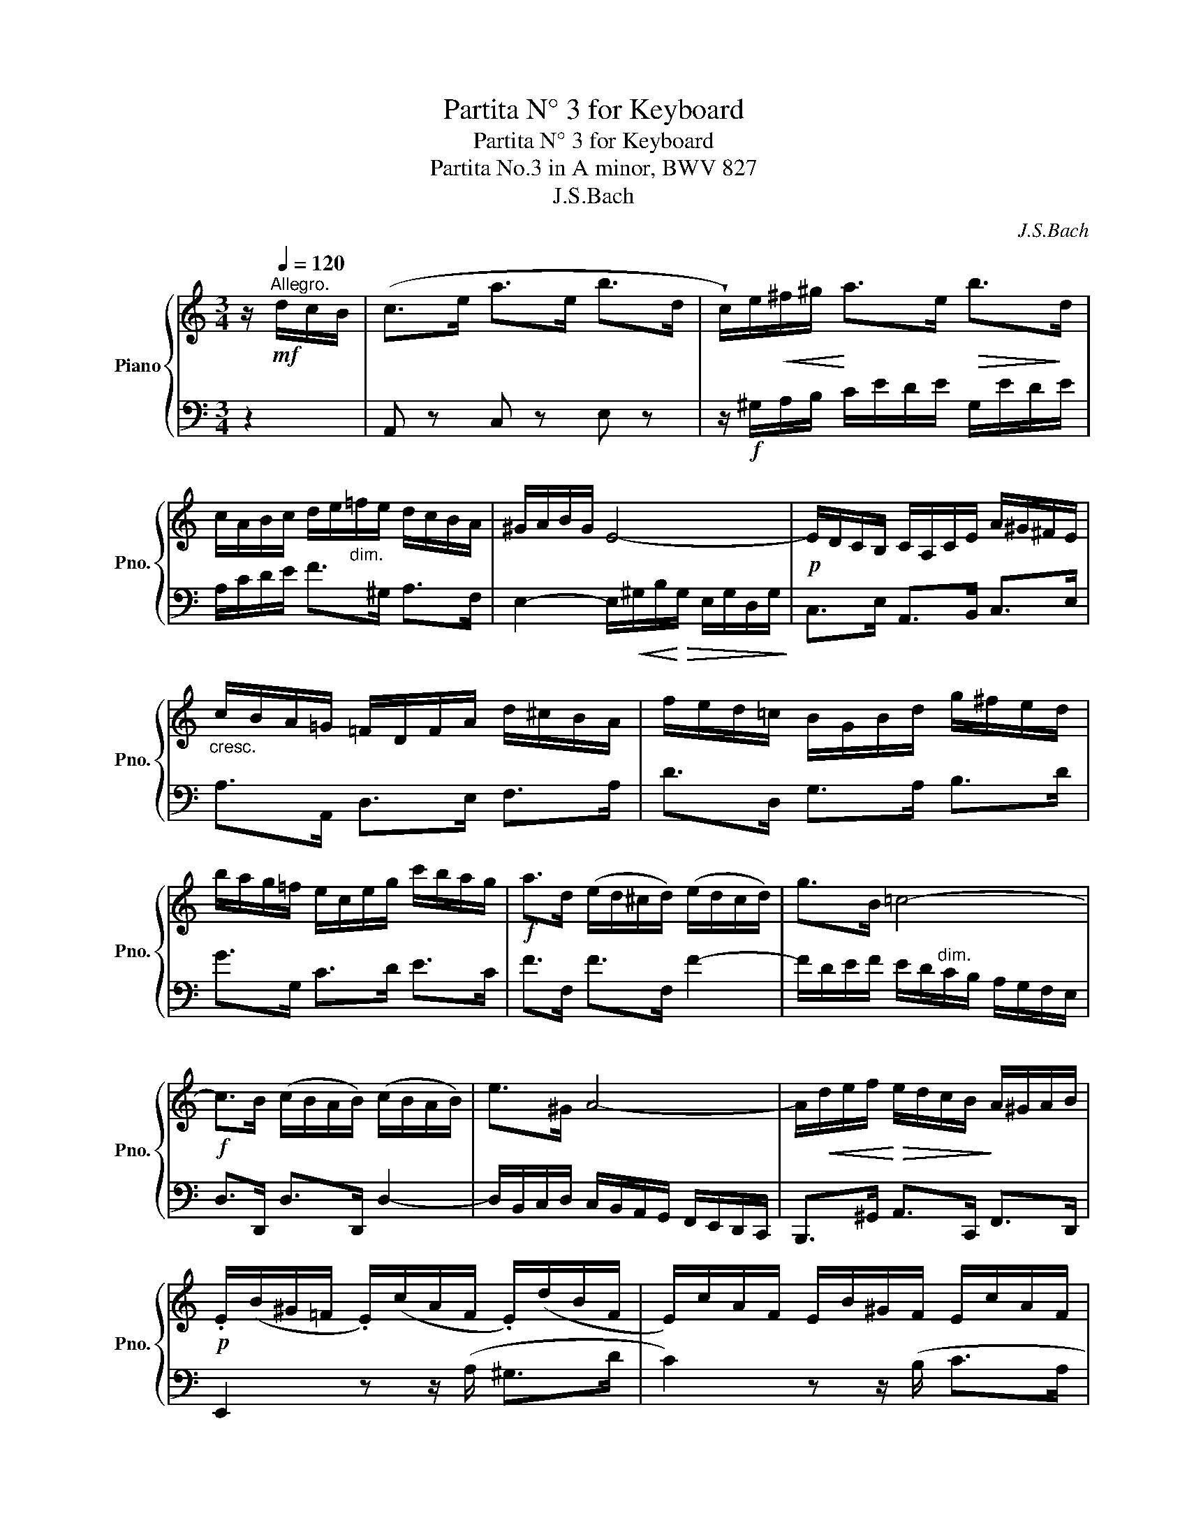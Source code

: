 X:1
T:Partita N° 3 for Keyboard
T:Partita N° 3 for Keyboard
T:Partita No.3 in A minor, BWV 827 
T:J.S.Bach
C:J.S.Bach
%%score { ( 1 4 5 ) | ( 2 3 ) }
L:1/8
M:3/4
K:C
V:1 treble nm="Piano" snm="Pno."
V:4 treble 
V:5 treble 
V:2 bass 
V:3 bass 
V:1
 z/[Q:1/4=120]"^Allegro."!mf! d/c/B/ | (c>e a>e b>d | !wedge!c/)e/!<(!^f/^g/!<)! a>e!>(! b>!>)!d | %3
 c/A/B/c/ d/e/"_dim."=f/e/ d/c/B/A/ | ^G/A/B/G/ E4- |!p! E/D/C/B,/ C/A,/C/E/ A/^G/^F/E/ | %6
"_cresc." c/B/A/=G/ =F/D/F/A/ d/^c/B/A/ | f/e/d/=c/ B/G/B/d/ g/^f/e/d/ | %8
 b/a/g/=f/ e/c/e/g/ c'/b/a/g/ |!f! a>d (e/d/^c/d/) (e/d/c/d/) | g>B =c4- | %11
!f! c>B (c/B/A/B/) (c/B/A/B/) | e>^G A4- | A/!<(!d/e/f/!<)!!>(! e/d/c/B/!>)! A/^G/A/B/ | %14
!p! .E/(B/^G/=F/ .E/)(c/A/F/ .E/)(d/B/F/ | E/)c/A/F/ E/B/^G/F/ E/c/A/F/ | %16
 E/d/B/F/ E/c/A/F/ E/B/^G/F/ |!<(! E3/2(c/4d/4) Pd3 c/d/!<)! |!f! e2-"_dim." e/d/c/B/ c/e/c/A/ | %19
 ^G/B/G/E/ D/F/E/D/ C/E/C/A,/ |!p! ^G,/-B,/-E- E2 :: z/ B/c/A/ | (^G>!<(!E B>!<)!!>(!D E>!>)!B, | %23
 C/)E/F/D/!<(! E>A ^G>d!<)! | c/e/a/=g/"_dim." f/e/d/c/ B/A/^G/^F/ | E/d/c/B/ Mc4- | %26
!p! c/B/A/=G/ A/F/"_cresc."A/c/ f/e/d/c/ | d/c/B/A/ B/G/B/d/ g/f/e/d/ | %28
 e/d/c/B/ c/A/c/e/ a/g/f/e/ | d/c/B/A/ G/B/c/d/ c/B/A/G/ |!f! c>F (G/F/E/F/) (G/F/E/F/) | %31
 B>D ME4- | E>D (E/D/C/D/) (E/D/C/D/) | G>B, MC4- | C/!<(!F/G/A/!<)! G/!>(!F/E/D/!>)! C/B,/C/D/ | %35
!p! G,>B, C>G, D>G, | E>G, D>G, E>G, | F>G, E>G, F>G, | G/E/F/G/ A/F/E/D/ B/G/A/B/ | %39
 c/A/G/F/ d/B/c/d/ e/c/B/A/ | f/d/e/f/ g/e/d/c/!f! a/f/g/a/ | MB2- B/G/A/B/ c/d/e/f/ | %42
 g/f/!>(!a/g/ f/e/d/c/ e/d/c/B/!>)! |!mf! c2- c/G/c/d/ e/c/d/e/ |!<(! A/^c/e/g/!<)! _b>c d>e | %45
 f2- f/A/d/e/ f/d/e/f/ |!<(! B/^d/^f/a/!<)!!f! c'>d e>f | g2- g/e/^f/^g/ a/g/f/g/ | %48
 a>d ^c/d/e/=f/ =g/f/g/e/ | f/d/e/f/ e/=c/d/e/ d/B/c/d/ | c/A/^G/A/ d/e/f/e/ d/c/B/A/ | %51
!p! ^G/^F/G/F/ E2- E/(=f/e/d/) |!f! c/e/^g/a/ B/d/^f/=g/"_dim." A/c/e/=f/ | %53
 ^G/B/^d/e/ ^F/A/e/^c/ G/B/=d/B/ | =c/A/=F/E/ B/^G/E/D/!<(! A/^F/^D/C/ | %55
 B,/A/^G/^F/ E/F/B/d/ Mc>B!<)! | e>B c>A ME>^G |!p! AE/-C/- [CE]2 :| %58
V:2
 z2 | A,, z C, z E, z | z/!f! ^G,/A,/B,/ C/E/D/E/ G,/E/D/E/ | A,/C/D/E/ F>^G, A,>F, | %4
 E,2- E,/!<(!^G,/B,/!<)!!>(!G,/ E,/G,/D,/G,/!>)! | C,>E, A,,>B,, C,>E, | A,>A,, D,>E, F,>A, | %7
 D>D, G,>A, B,>D | G>G, C>D E>C | F>F, F>F, F2- | F/D/E/F/ E/D/"^dim."C/B,/ A,/G,/F,/E,/ | %11
 D,>D,, D,>D,, D,2- | D,/B,,/C,/D,/ C,/B,,/A,,/G,,/ F,,/E,,/D,,/C,,/ | B,,,>^G,, A,,>C,, F,,>D,, | %14
 E,,2 z z/ (A,/ ^G,>D | C2) z z/ (B,/ C>A, | ^G,2) z z/ A,/ G,/D/B,/G,/ | A,/C/A,/E,/ PF,3 E,/F,/ | %18
 E,/^G,/B,/G,/ z z/ (G,/ A,>C | B,2) z z/ ^G,/ A,>^F, | E,4 :: z2 | E,, z E, z ^G, z | %23
 z/ ^G,/A,/B,/ C/E,/D,/C,/ B,,/D,/C,/B,,/ | A,,>C, D,>=F, ^G,>B, | %25
 !wedge!E/E,/^F,/!<(!^G,/ A,/C/!<)!E/C/!>(! A,/C/=G,/!>)!C/ | =F,2- F,/E,/D,/C,/ D,>F, | %27
 B,,>D, G,>F, E,>G, | C,>E, A,>G, F,>A, | !wedge!B,,/E/D/C/ B,/D/E/F/ B,/D/C/B,/ | %30
 E>A,, A,>A,, A,2- | A,/F,/G,/A,/ G,/F,/E,/D,/"^dim." C,/B,,/A,,/G,,/ | %32
 F,,/A,,/G,,/F,,/ F,>F,, F,2- | F,/D,/E,/F,/ E,/D,/C,/B,,/ A,,/G,,/F,,/E,,/ | %34
 D,,>B,, C,>G,, A,,>F,, | .G,,/(F,/E,/D,/ .G,,/)(E,/D,/C,/ .G,,/)(D,/C,/B,,/ | %36
"^cresc. poco a poco" .G,,/)C,/B,,/A,,/ B,,/G,,/A,,/B,,/ C,/G,,/B,,/C,/ | %37
 D,/G,,/A,,/B,,/ C,/E,/D,/C,/ B,,/A,,/G,,/F,,/ | E,,>E, F,>F,, G,,>G, | A,>A,, B,,>B, C>C, | %40
 D,>D E>E, F,>F | G,/B,/D/F/ E>G, F,>D | C>E, A,>F, G,>G,, | .C,/(C,,/E,,/G,,/ C,2-) C,/E,/F,/G,/ | %44
 ^C,/E,/G,- G,/E,/F,/G,/ F,/E,/D,/C,/ | D,/(D,,/F,,/A,,/ D,2-) D,/F,/"_dim."G,/A,/ | %46
 ^D,/^F,/A,- A,/F,/G,/A,/ G,/F,/E,/D,/ | .E,/(E,,/G,,/B,,/ E,2-) E,/C,/=D,/E,/ | %48
 =F,/E,/F,/G,/ A,/B,/^C/D/ E>A, | D>A, =C>A, B,>E, | A,>C, F,>^G,, A,,>F,, | %51
 E,,2- E,,!<(!^F,,/^G,,/ A,,/B,,/C,/D,/!<)! | E,>E,, E,>E,, E,>E,, | E,>E,, E,>E,, E,>E,, | %54
 E,>C, D,>B,, C,>A,, | D,,2 D,,/E,,/^F,,/^G,,/ A,,/G,,/A,,/B,,/ | %56
 C,/B,,/!>(!C,/D,/ E,/D,/C,/D,/!>)! E,>E,, | A,,4 :| %58
V:3
 x2 | x6 | x6 | x6 | x6 | x6 | x6 | x6 | x6 | x6 | x6 | x6 | x6 | x6 | x6 | x6 | x6 | x6 | %18
 z2 E,4- | E,/^G,/B,/G,/ E,4 | z2 E,,2 :: x2 | x6 | x6 | x6 | x6 | x6 | x6 | x6 | x6 | x6 | x6 | %32
 x6 | x6 | x6 | x6 | x6 | x6 | x6 | x6 | x6 | x6 | x6 | x6 | x6 | x6 | x6 | x6 | x6 | x6 | x6 | %51
 x6 | x6 | x6 | x6 | x6 | x6 | z2 A,2 :| %58
V:4
 x2 | x6 | x6 | x6 | x6 | x6 | x6 | x6 | x6 | x6 | x6 | x6 | x6 | x6 | x6 | x6 | x6 | x6 | x6 | %19
 x6 | x2 [G,B,]2 :: x2 | x6 | x6 | x6 | x6 | x6 | x6 | x6 | x6 | x6 | x6 | x6 | x6 | x6 | x6 | x6 | %37
 x6 | x6 | x6 | x6 | x6 | x6 | x6 | x6 | x6 | x6 | x6 | x6 | x6 | x6 | x6 | x6 | x6 | x6 | x6 | %56
 x6 | A2- A2 :| %58
V:5
 x2 | x6 | x6 | x6 | x6 | x6 | x6 | x6 | x6 | x6 | x6 | x6 | x6 | x6 | x6 | x6 | x6 | x6 | x6 | %19
 x6 | x4 :: x2 | x6 | x6 | x6 | x6 | x6 | x6 | x6 | x6 | x6 | x6 | x6 | x6 | x6 | x6 | x6 | x6 | %38
 x6 | x6 | x6 | x6 | x6 | x6 | x6 | x6 | x6 | x6 | x6 | x6 | x6 | x6 | x6 | x6 | x6 | x6 | x6 | %57
 x E x2 :| %58

